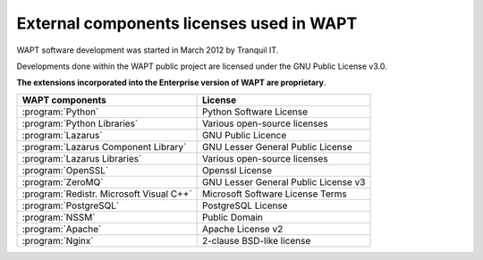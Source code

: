 .. Reminder for header structure :
   Niveau 1 : ====================
   Niveau 2 : --------------------
   Niveau 3 : ++++++++++++++++++++
   Niveau 4 : """"""""""""""""""""
   Niveau 5 : ^^^^^^^^^^^^^^^^^^^^

.. meta::
   :description: External components licenses used in WAPT
   :keywords: Documentation, WAPT, licences

External components licenses used in WAPT
=========================================

WAPT software development was started in March 2012 by Tranquil IT.

Developments done within the WAPT public project are licensed
under the GNU Public License v3.0.

**The extensions incorporated into the Enterprise version
of WAPT are proprietary**.

.. tabularcolumns:: |\X{4}{12}|\X{8}{12}|

========================================= ======================================
WAPT components                           License
========================================= ======================================
:program:`Python`                         Python Software License
:program:`Python Libraries`               Various open-source licenses
:program:`Lazarus`                        GNU Public Licence
:program:`Lazarus Component Library`      GNU Lesser General Public License
:program:`Lazarus Libraries`              Various open-source licenses
:program:`OpenSSL`                        Openssl License
:program:`ZeroMQ`                         GNU Lesser General Public License v3
:program:`Redistr. Microsoft Visual C++`  Microsoft Software License Terms
:program:`PostgreSQL`                     PostgreSQL License
:program:`NSSM`                           Public Domain
:program:`Apache`                         Apache License v2
:program:`Nginx`                          2-clause BSD-like license
========================================= ======================================
